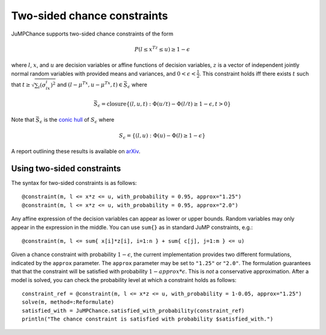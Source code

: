 ----------------------------
Two-sided chance constraints
----------------------------

JuMPChance supports two-sided chance constraints of the form

.. math::

    P(l \leq x^Tz \leq u) \geq 1- \epsilon

where :math:`l`, :math:`x`, and :math:`u` are decision variables or affine functions of decision variables, :math:`z` is a vector of independent jointly normal random variables with provided means and variances, and :math:`0 < \epsilon < \frac{1}{2}`. This constraint holds iff there exists :math:`t` such that :math:`t \geq \sqrt{\sum_i (\sigma_ix_i)^2}` and :math:`(l-\mu^Tx,u-\mu^Tx,t) \in \bar S_\epsilon` where

.. math::

    \bar S_\epsilon = \operatorname{closure} \{ (l,u,t) : \Phi(u/t) - \Phi(l/t) \geq 1-\epsilon, t > 0 \}

Note that :math:`\bar S_\epsilon` is the `conic hull <http://en.wikipedia.org/wiki/Conical_combination>`_ of :math:`S_\epsilon` where

.. math::

    S_\epsilon = \{ (l,u) : \Phi(u) - \Phi(l) \geq 1-\epsilon \}

A report outlining these results is available on `arXiv <http://arxiv.org/abs/1507.01995>`_.

Using two-sided constraints
^^^^^^^^^^^^^^^^^^^^^^^^^^^

The syntax for two-sided constraints is as follows::

    @constraint(m, l <= x*z <= u, with_probability = 0.95, approx="1.25")
    @constraint(m, l <= x*z <= u, with_probability = 0.95, approx="2.0")

Any affine expression of the decision variables can appear as lower or upper bounds. Random variables may only appear in the expression in the middle. You can use ``sum{}`` as in standard JuMP constraints, e.g.::

    @constraint(m, l <= sum{ x[i]*z[i], i=1:n } + sum{ c[j], j=1:m } <= u)

Given a chance constraint with probability :math:`1-\epsilon`, the current implementation provides two different formulations, indicated by the ``approx`` parameter. The ``approx`` parameter may be set to ``"1.25"`` or ``"2.0"``. The formulation guarantees that that the constraint will be satisfied with probability :math:`1-approx*\epsilon`. This is *not* a conservative approximation. After a model is solved, you can check the probability level at which a constraint holds as follows::

    constraint_ref = @constraint(m, l <= x*z <= u, with_probability = 1-0.05, approx="1.25")
    solve(m, method=:Reformulate)
    satisfied_with = JuMPChance.satisfied_with_probability(constraint_ref)
    println("The chance constraint is satisfied with probability $satisfied_with.")
